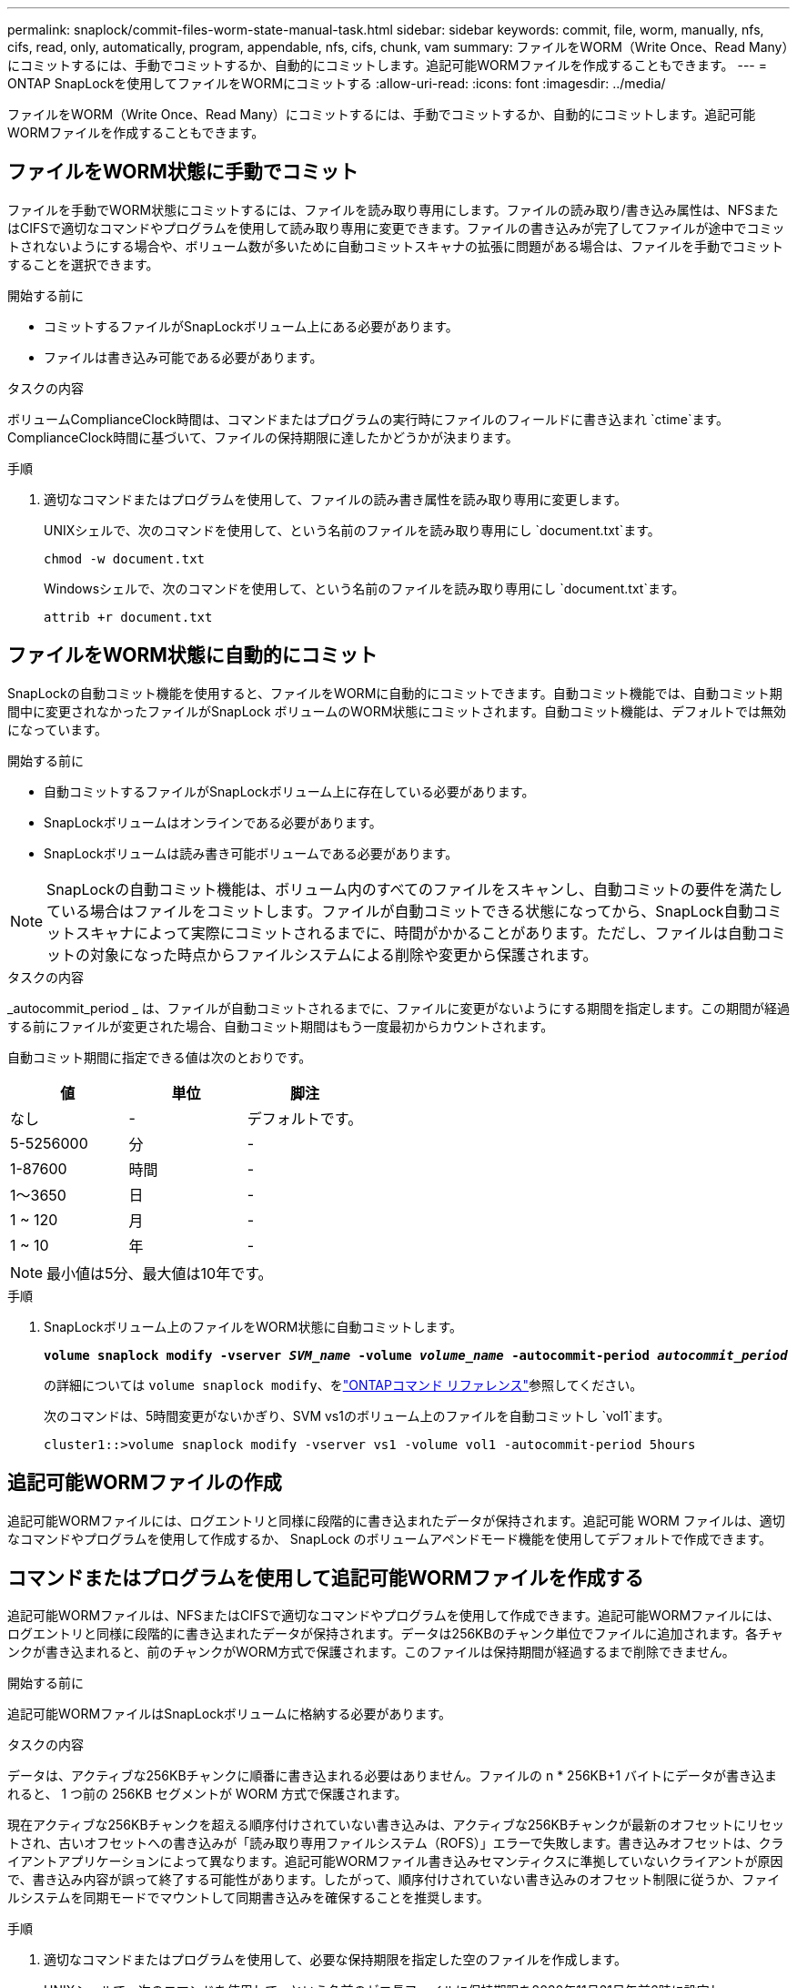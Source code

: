 ---
permalink: snaplock/commit-files-worm-state-manual-task.html 
sidebar: sidebar 
keywords: commit, file, worm, manually, nfs, cifs, read, only, automatically, program, appendable, nfs, cifs, chunk, vam 
summary: ファイルをWORM（Write Once、Read Many）にコミットするには、手動でコミットするか、自動的にコミットします。追記可能WORMファイルを作成することもできます。 
---
= ONTAP SnapLockを使用してファイルをWORMにコミットする
:allow-uri-read: 
:icons: font
:imagesdir: ../media/


[role="lead"]
ファイルをWORM（Write Once、Read Many）にコミットするには、手動でコミットするか、自動的にコミットします。追記可能WORMファイルを作成することもできます。



== ファイルをWORM状態に手動でコミット

ファイルを手動でWORM状態にコミットするには、ファイルを読み取り専用にします。ファイルの読み取り/書き込み属性は、NFSまたはCIFSで適切なコマンドやプログラムを使用して読み取り専用に変更できます。ファイルの書き込みが完了してファイルが途中でコミットされないようにする場合や、ボリューム数が多いために自動コミットスキャナの拡張に問題がある場合は、ファイルを手動でコミットすることを選択できます。

.開始する前に
* コミットするファイルがSnapLockボリューム上にある必要があります。
* ファイルは書き込み可能である必要があります。


.タスクの内容
ボリュームComplianceClock時間は、コマンドまたはプログラムの実行時にファイルのフィールドに書き込まれ `ctime`ます。ComplianceClock時間に基づいて、ファイルの保持期限に達したかどうかが決まります。

.手順
. 適切なコマンドまたはプログラムを使用して、ファイルの読み書き属性を読み取り専用に変更します。
+
UNIXシェルで、次のコマンドを使用して、という名前のファイルを読み取り専用にし `document.txt`ます。

+
[listing]
----
chmod -w document.txt
----
+
Windowsシェルで、次のコマンドを使用して、という名前のファイルを読み取り専用にし `document.txt`ます。

+
[listing]
----
attrib +r document.txt
----




== ファイルをWORM状態に自動的にコミット

SnapLockの自動コミット機能を使用すると、ファイルをWORMに自動的にコミットできます。自動コミット機能では、自動コミット期間中に変更されなかったファイルがSnapLock ボリュームのWORM状態にコミットされます。自動コミット機能は、デフォルトでは無効になっています。

.開始する前に
* 自動コミットするファイルがSnapLockボリューム上に存在している必要があります。
* SnapLockボリュームはオンラインである必要があります。
* SnapLockボリュームは読み書き可能ボリュームである必要があります。


[NOTE]
====
SnapLockの自動コミット機能は、ボリューム内のすべてのファイルをスキャンし、自動コミットの要件を満たしている場合はファイルをコミットします。ファイルが自動コミットできる状態になってから、SnapLock自動コミットスキャナによって実際にコミットされるまでに、時間がかかることがあります。ただし、ファイルは自動コミットの対象になった時点からファイルシステムによる削除や変更から保護されます。

====
.タスクの内容
_autocommit_period _ は、ファイルが自動コミットされるまでに、ファイルに変更がないようにする期間を指定します。この期間が経過する前にファイルが変更された場合、自動コミット期間はもう一度最初からカウントされます。

自動コミット期間に指定できる値は次のとおりです。

|===
| 値 | 単位 | 脚注 


 a| 
なし
 a| 
-
 a| 
デフォルトです。



 a| 
5-5256000
 a| 
分
 a| 
-



 a| 
1-87600
 a| 
時間
 a| 
-



 a| 
1～3650
 a| 
日
 a| 
-



 a| 
1 ~ 120
 a| 
月
 a| 
-



 a| 
1 ~ 10
 a| 
年
 a| 
-

|===
[NOTE]
====
最小値は5分、最大値は10年です。

====
.手順
. SnapLockボリューム上のファイルをWORM状態に自動コミットします。
+
`*volume snaplock modify -vserver _SVM_name_ -volume _volume_name_ -autocommit-period _autocommit_period_*`

+
の詳細については `volume snaplock modify`、をlink:https://docs.netapp.com/us-en/ontap-cli/volume-snaplock-modify.html["ONTAPコマンド リファレンス"^]参照してください。

+
次のコマンドは、5時間変更がないかぎり、SVM vs1のボリューム上のファイルを自動コミットし `vol1`ます。

+
[listing]
----
cluster1::>volume snaplock modify -vserver vs1 -volume vol1 -autocommit-period 5hours
----




== 追記可能WORMファイルの作成

追記可能WORMファイルには、ログエントリと同様に段階的に書き込まれたデータが保持されます。追記可能 WORM ファイルは、適切なコマンドやプログラムを使用して作成するか、 SnapLock のボリュームアペンドモード機能を使用してデフォルトで作成できます。



== コマンドまたはプログラムを使用して追記可能WORMファイルを作成する

追記可能WORMファイルは、NFSまたはCIFSで適切なコマンドやプログラムを使用して作成できます。追記可能WORMファイルには、ログエントリと同様に段階的に書き込まれたデータが保持されます。データは256KBのチャンク単位でファイルに追加されます。各チャンクが書き込まれると、前のチャンクがWORM方式で保護されます。このファイルは保持期間が経過するまで削除できません。

.開始する前に
追記可能WORMファイルはSnapLockボリュームに格納する必要があります。

.タスクの内容
データは、アクティブな256KBチャンクに順番に書き込まれる必要はありません。ファイルの n * 256KB+1 バイトにデータが書き込まれると、 1 つ前の 256KB セグメントが WORM 方式で保護されます。

現在アクティブな256KBチャンクを超える順序付けされていない書き込みは、アクティブな256KBチャンクが最新のオフセットにリセットされ、古いオフセットへの書き込みが「読み取り専用ファイルシステム（ROFS）」エラーで失敗します。書き込みオフセットは、クライアントアプリケーションによって異なります。追記可能WORMファイル書き込みセマンティクスに準拠していないクライアントが原因で、書き込み内容が誤って終了する可能性があります。したがって、順序付けされていない書き込みのオフセット制限に従うか、ファイルシステムを同期モードでマウントして同期書き込みを確保することを推奨します。

.手順
. 適切なコマンドまたはプログラムを使用して、必要な保持期限を指定した空のファイルを作成します。
+
UNIXシェルで、次のコマンドを使用して、という名前のゼロ長ファイルに保持期限を2020年11月21日午前6時に設定し `document.txt`ます。

+
[listing]
----
touch -a -t 202011210600 document.txt
----
. 適切なコマンドまたはプログラムを使用して、ファイルの読み書き属性を読み取り専用に変更します。
+
UNIXシェルで、次のコマンドを使用して、という名前のファイルを読み取り専用にし `document.txt`ます。

+
[listing]
----
chmod 444 document.txt
----
. 適切なコマンドまたはプログラムを使用して、ファイルの読み書き属性を書き込み可能に戻します。
+
[NOTE]
====
ファイルにデータがないため、この手順はコンプライアンスリスクとはみなされません。

====
+
UNIXシェルで、次のコマンドを使用して、という名前のファイルを書き込み可能にし `document.txt`ます。

+
[listing]
----
chmod 777 document.txt
----
. 適切なコマンドまたはプログラムを使用して、ファイルへのデータの書き込みを開始します。
+
UNIXシェルで、次のコマンドを使用してにデータを書き込み `document.txt`ます。

+
[listing]
----
echo test data >> document.txt
----
+
[NOTE]
====
ファイルにデータを追加する必要がなくなったら、ファイル権限を読み取り専用に戻してください。

====




== ボリュームアペンドモードを使用して追記可能WORMファイルを作成する

ONTAP 9.3 以降では、 SnapLock のボリュームアペンドモード（ VAM ）機能を使用して、追記可能 WORM ファイルをデフォルトで作成できます。追記可能WORMファイルには、ログエントリと同様に段階的に書き込まれたデータが保持されます。データは256KBのチャンク単位でファイルに追加されます。各チャンクが書き込まれると、前のチャンクがWORM方式で保護されます。このファイルは保持期間が経過するまで削除できません。

.開始する前に
* 追記可能WORMファイルはSnapLockボリュームに格納する必要があります。
* SnapLockボリュームはアンマウントされていて、Snapshotとユーザが作成したファイルが含まれていない必要があります。


.タスクの内容
データは、アクティブな256KBチャンクに順番に書き込まれる必要はありません。ファイルの n * 256KB+1 バイトにデータが書き込まれると、 1 つ前の 256KB セグメントが WORM 方式で保護されます。

ボリュームに自動コミット期間を指定した場合、追記可能WORMファイルに変更がなかった期間が自動コミット期間を超えると、そのファイルはWORM状態にコミットされます。

[NOTE]
====
VAMはSnapLock監査ログボリュームではサポートされません。

====
.手順
. VAMを有効にします。
+
`*volume snaplock modify -vserver _SVM_name_ -volume _volume_name_ -is-volume-append-mode-enabled true|false*`

+
の詳細については `volume snaplock modify`、をlink:https://docs.netapp.com/us-en/ontap-cli/volume-snaplock-modify.html["ONTAPコマンド リファレンス"^]参照してください。

+
次のコマンドは、SVM``vs1``のボリュームでVAMを有効にし `vol1`ます。

+
[listing]
----
cluster1::>volume snaplock modify -vserver vs1 -volume vol1 -is-volume-append-mode-enabled true
----
. 適切なコマンドまたはプログラムを使用して、書き込み権限を持つファイルを作成します。
+
ファイルはデフォルトで追記可能WORMです。


